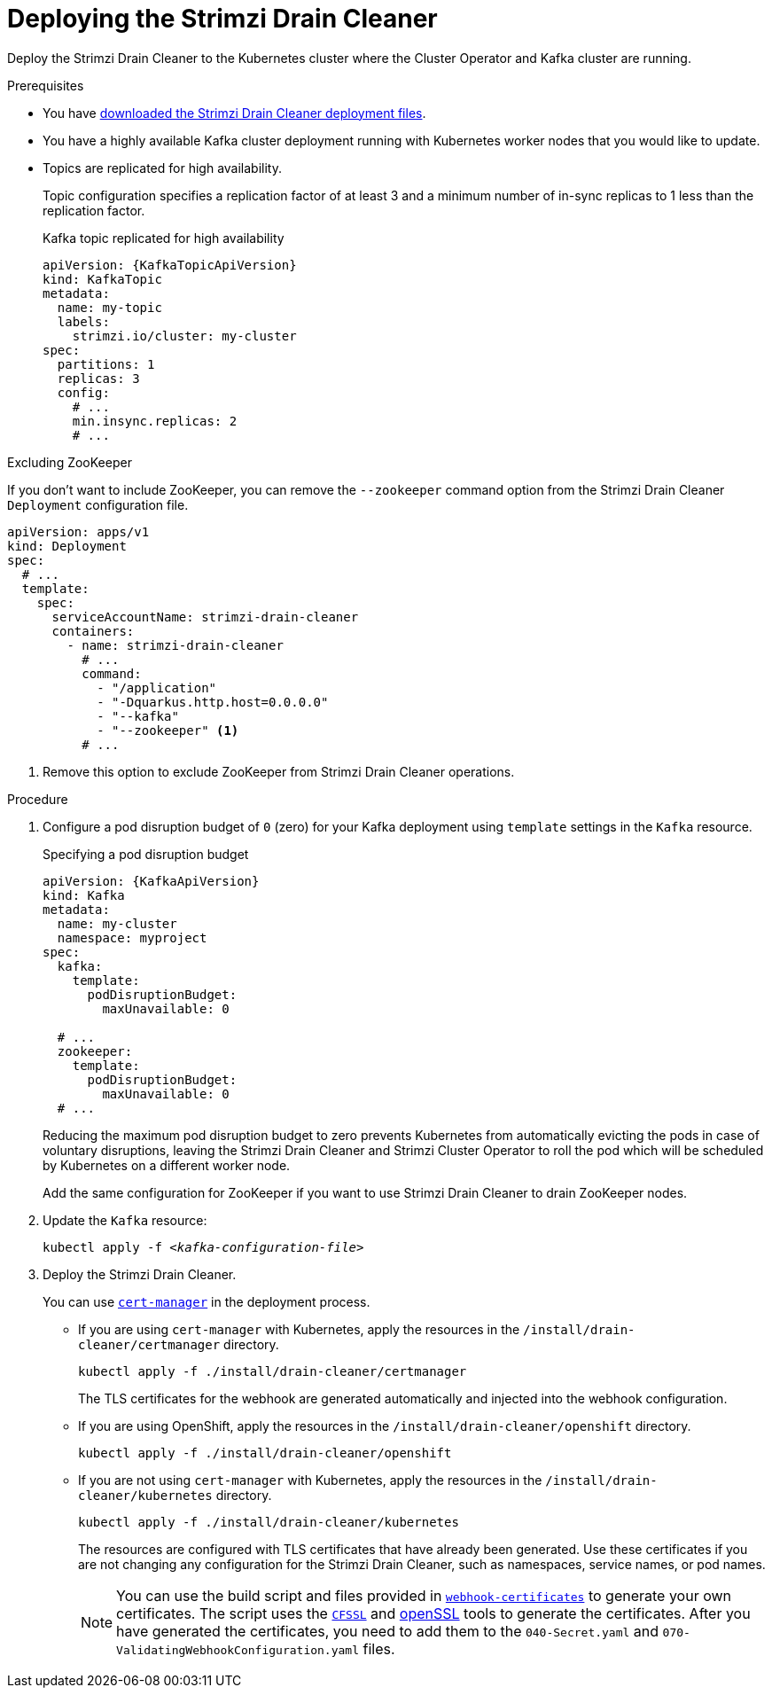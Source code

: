 // This assembly is included in the following assemblies:
//
// assembly-drain-cleaner.adoc

[id='proc-drain-cleaner-deploying-{context}']
= Deploying the Strimzi Drain Cleaner

[role="_abstract"]
Deploy the Strimzi Drain Cleaner to the Kubernetes cluster where the Cluster Operator and Kafka cluster are running.

.Prerequisites

* You have xref:drain-cleaner-prereqs-str[downloaded the Strimzi Drain Cleaner deployment files].
* You have a highly available Kafka cluster deployment running with Kubernetes worker nodes that you would like to update.
* Topics are replicated for high availability.
+
Topic configuration specifies a replication factor of at least 3 and a minimum number of in-sync replicas to 1 less than the replication factor.
+
.Kafka topic replicated for high availability
[source,yaml,subs="attributes+"]
----
apiVersion: {KafkaTopicApiVersion}
kind: KafkaTopic
metadata:
  name: my-topic
  labels:
    strimzi.io/cluster: my-cluster
spec:
  partitions: 1
  replicas: 3
  config:
    # ...
    min.insync.replicas: 2
    # ...
----

.Excluding ZooKeeper

If you don't want to include ZooKeeper, you can remove the `--zookeeper` command option from the Strimzi Drain Cleaner `Deployment` configuration file.

[source,yaml,subs="attributes+"]
----
apiVersion: apps/v1
kind: Deployment
spec:
  # ...
  template:
    spec:
      serviceAccountName: strimzi-drain-cleaner
      containers:
        - name: strimzi-drain-cleaner
          # ...
          command:
            - "/application"
            - "-Dquarkus.http.host=0.0.0.0"
            - "--kafka"
            - "--zookeeper" <1>
          # ...
----
<1> Remove this option to exclude ZooKeeper from Strimzi Drain Cleaner operations.

.Procedure

. Configure a pod disruption budget of `0` (zero) for your Kafka deployment using `template` settings in the `Kafka` resource.
+
.Specifying a pod disruption budget
[source,yaml,subs=attributes+]
----
apiVersion: {KafkaApiVersion}
kind: Kafka
metadata:
  name: my-cluster
  namespace: myproject
spec:
  kafka:
    template:
      podDisruptionBudget:
        maxUnavailable: 0

  # ...
  zookeeper:
    template:
      podDisruptionBudget:
        maxUnavailable: 0
  # ...
----
+
Reducing the maximum pod disruption budget to zero prevents Kubernetes from automatically evicting the pods in case of voluntary disruptions,
leaving the Strimzi Drain Cleaner and Strimzi Cluster Operator to roll the pod which will be scheduled by Kubernetes on a different worker node.
+
Add the same configuration for ZooKeeper if you want to use Strimzi Drain Cleaner to drain ZooKeeper nodes.

. Update the `Kafka` resource:
+
[source,shell,subs=+quotes]
kubectl apply -f _<kafka-configuration-file>_

. Deploy the Strimzi Drain Cleaner.
+
--
You can use link:https://cert-manager.io/docs/[`cert-manager`^] in the deployment process.

* If you are using `cert-manager` with Kubernetes, apply the resources in the `/install/drain-cleaner/certmanager` directory.
+
[source,shell,subs="attributes+"]
----
kubectl apply -f ./install/drain-cleaner/certmanager
----
+
The TLS certificates for the webhook are generated automatically and injected into the webhook configuration.

* If you are using OpenShift, apply the resources in the `/install/drain-cleaner/openshift` directory.
+
[source,shell,subs="attributes+"]
----
kubectl apply -f ./install/drain-cleaner/openshift
----

* If you are not using `cert-manager` with Kubernetes, apply the resources in the `/install/drain-cleaner/kubernetes` directory.
+
[source,shell,subs="attributes+"]
----
kubectl apply -f ./install/drain-cleaner/kubernetes
----
+
The resources are configured with TLS certificates that have already been generated.
Use these certificates if you are not changing any configuration for the Strimzi Drain Cleaner, such as namespaces, service names, or pod names.
+
NOTE: You can use the build script and files provided in link:https://github.com/strimzi/drain-cleaner/tree/main/install/kubernetes/webhook-certificates[`webhook-certificates`^]
to generate your own certificates. The script uses the link:https://github.com/cloudflare/cfssl[`CFSSL`^] and link:https://www.openssl.org/[openSSL] tools to generate the certificates.
After you have generated the certificates, you need to add them to the `040-Secret.yaml` and `070-ValidatingWebhookConfiguration.yaml` files.
--
